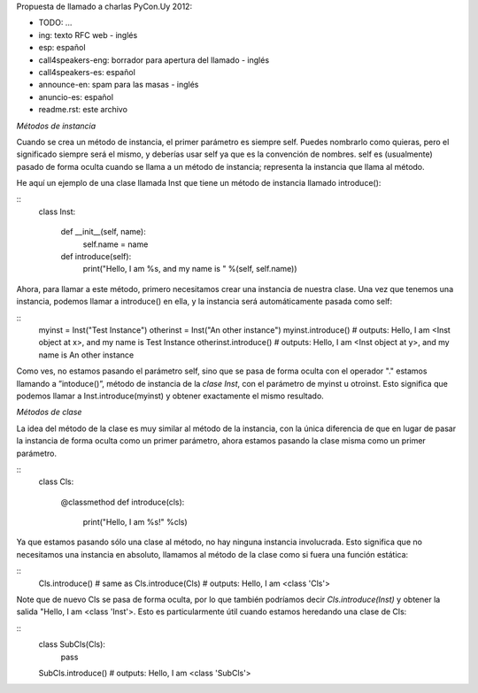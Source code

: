 Propuesta de llamado a charlas PyCon.Uy 2012:


- TODO: ...

- ing: texto RFC web - inglés
- esp: español

- call4speakers-eng: borrador para apertura del llamado - inglés
-	call4speakers-es: español 	

-	announce-en: spam para las masas - inglés
- anuncio-es: español

- readme.rst: este archivo



*Métodos de instancia*

Cuando se crea un método de instancia, el primer parámetro es siempre self. Puedes nombrarlo como quieras, pero el significado siempre será el mismo, y deberías usar self ya que es la convención de nombres. self es (usualmente) pasado de forma oculta cuando se llama a un método de instancia; representa la instancia que llama al método.

He aquí un ejemplo de una clase llamada Inst que tiene un método de instancia llamado introduce():

::
    class Inst:

        def __init__(self, name):
            self.name = name

        def introduce(self):
            print("Hello, I am %s, and my name is " %(self, self.name))


Ahora, para llamar a este método, primero necesitamos crear una instancia de nuestra clase. Una vez que tenemos una instancia, podemos llamar a introduce() en ella, y la instancia será automáticamente pasada como self:

::
    myinst = Inst("Test Instance")
    otherinst = Inst("An other instance")
    myinst.introduce()
    # outputs: Hello, I am <Inst object at x>, and my name is Test Instance
    otherinst.introduce()
    # outputs: Hello, I am <Inst object at y>, and my name is An other instance



Como ves, no estamos pasando el parámetro self, sino que se pasa de forma oculta con el operador "." estamos llamando a ”intoduce()”, método de instancia de la `clase Inst`, con el parámetro de myinst u otroinst. Esto significa que podemos llamar a Inst.introduce(myinst) y obtener exactamente el mismo resultado.


*Métodos de clase*

La idea del método de la clase es muy similar al método de la instancia, con la única diferencia de que en lugar de pasar la instancia de forma oculta como un primer parámetro, ahora estamos pasando la clase misma como un primer parámetro.

::
    class Cls:

        @classmethod
        def introduce(cls):
            print("Hello, I am %s!" %cls)

Ya que estamos pasando sólo una clase al método, no hay ninguna instancia involucrada. Esto significa que no necesitamos una instancia en absoluto, llamamos al método de la clase como si fuera una función estática:

::
    Cls.introduce() # same as Cls.introduce(Cls)
    # outputs: Hello, I am <class 'Cls'>

Note que de nuevo Cls se pasa de forma oculta, por lo que también podríamos decir `Cls.introduce(Inst)` y obtener la salida "Hello, I am <class 'Inst'>. Esto es particularmente útil cuando estamos heredando una clase de Cls:

::
    class SubCls(Cls):
        pass

    SubCls.introduce()
    # outputs: Hello, I am <class 'SubCls'>
